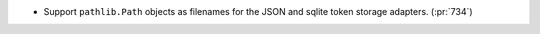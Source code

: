 * Support ``pathlib.Path`` objects as filenames for the JSON and sqlite token storage adapters. (:pr:`734`)
